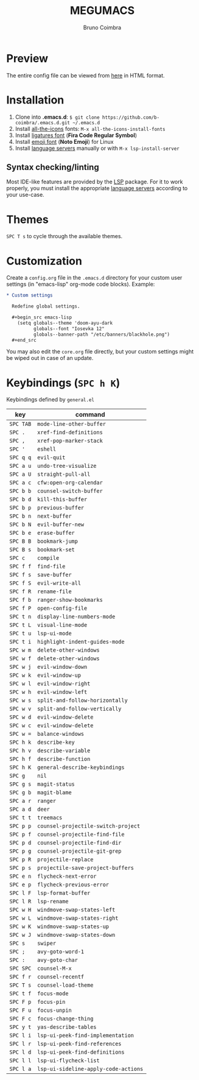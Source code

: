 #+TITLE: MEGUMACS
#+AUTHOR: Bruno Coimbra

[[./etc/screenshots/screenshot3.png]]

* Preview

  The entire config file can be viewed from [[https://emacs.metaphoric.dev][here]] in HTML format.

* Installation

  1. Clone into *.emacs.d*: =$ git clone https://github.com/b-coimbra/.emacs.d.git ~/.emacs.d=
  2. Install [[https://github.com/domtronn/all-the-icons.el][all-the-icons]] fonts: =M-x all-the-icons-install-fonts=
  3. Install [[https://github.com/tonsky/FiraCode/files/412440/FiraCode-Regular-Symbol.zip][ligatures font]] (*Fira Code Regular Symbol*)
  4. Install [[https://github.com/googlefonts/noto-emoji][emoji font]] (*Noto Emoji*) for Linux
  5. Install [[https://github.com/emacs-lsp/lsp-mode#supported-languages][language servers]] manually or with =M-x lsp-install-server=

** Syntax checking/linting

   Most IDE-like features are provided by the [[https://github.com/emacs-lsp/lsp-mode][LSP]] package.
   For it to work properly, you must install the appropriate [[https://github.com/emacs-lsp/lsp-mode#supported-languages][language servers]] according to your use-case.

* Themes

  ~SPC T s~ to cycle through the available themes.

* Customization

  Create a =config.org= file in the =.emacs.d= directory for your custom user settings (in "emacs-lisp" org-mode code blocks). Example:

  #+begin_src org
    ,* Custom settings

      Redefine global settings.

      ,#+begin_src emacs-lisp
        (setq globals--theme 'doom-ayu-dark
              globals--font "Iosevka 12"
              globals--banner-path "/etc/banners/blackhole.png")
      ,#+end_src
  #+end_src

  You may also edit the =core.org= file directly, but your custom settings might be wiped out in case of an update.

* Keybindings (~SPC h K~)

   Keybindings defined by =general.el=

   | key     | command                            |
   |---------+------------------------------------|
   | =SPC TAB= | ~mode-line-other-buffer~             |
   | =SPC .=   | ~xref-find-definitions~              |
   | =SPC ,=   | ~xref-pop-marker-stack~              |
   | =SPC '=   | ~eshell~                             |
   | =SPC q q= | ~evil-quit~                          |
   | =SPC a u= | ~undo-tree-visualize~                |
   | =SPC a U= | ~straight-pull-all~                  |
   | =SPC a c= | ~cfw:open-org-calendar~              |
   | =SPC b b= | ~counsel-switch-buffer~              |
   | =SPC b d= | ~kill-this-buffer~                   |
   | =SPC b p= | ~previous-buffer~                    |
   | =SPC b n= | ~next-buffer~                        |
   | =SPC b N= | ~evil-buffer-new~                    |
   | =SPC b e= | ~erase-buffer~                       |
   | =SPC B B= | ~bookmark-jump~                      |
   | =SPC B s= | ~bookmark-set~                       |
   | =SPC c=   | ~compile~                            |
   | =SPC f f= | ~find-file~                          |
   | =SPC f s= | ~save-buffer~                        |
   | =SPC f S= | ~evil-write-all~                     |
   | =SPC f R= | ~rename-file~                        |
   | =SPC f b= | ~ranger-show-bookmarks~              |
   | =SPC f P= | ~open-config-file~                   |
   | =SPC t n= | ~display-line-numbers-mode~          |
   | =SPC t L= | ~visual-line-mode~                   |
   | =SPC t u= | ~lsp-ui-mode~                        |
   | =SPC t i= | ~highlight-indent-guides-mode~       |
   | =SPC w m= | ~delete-other-windows~               |
   | =SPC w f= | ~delete-other-windows~               |
   | =SPC w j= | ~evil-window-down~                   |
   | =SPC w k= | ~evil-window-up~                     |
   | =SPC w l= | ~evil-window-right~                  |
   | =SPC w h= | ~evil-window-left~                   |
   | =SPC w s= | ~split-and-follow-horizontally~      |
   | =SPC w v= | ~split-and-follow-vertically~        |
   | =SPC w d= | ~evil-window-delete~                 |
   | =SPC w c= | ~evil-window-delete~                 |
   | =SPC w == | ~balance-windows~                    |
   | =SPC h k= | ~describe-key~                       |
   | =SPC h v= | ~describe-variable~                  |
   | =SPC h f= | ~describe-function~                  |
   | =SPC h K= | ~general-describe-keybindings~       |
   | =SPC g=   | ~nil~                                |
   | =SPC g s= | ~magit-status~                       |
   | =SPC g b= | ~magit-blame~                        |
   | =SPC a r= | ~ranger~                             |
   | =SPC a d= | ~deer~                               |
   | =SPC t t= | ~treemacs~                           |
   | =SPC p p= | ~counsel-projectile-switch-project~  |
   | =SPC p f= | ~counsel-projectile-find-file~       |
   | =SPC p d= | ~counsel-projectile-find-dir~        |
   | =SPC p g= | ~counsel-projectile-git-grep~        |
   | =SPC p R= | ~projectile-replace~                 |
   | =SPC p s= | ~projectile-save-project-buffers~    |
   | =SPC e n= | ~flycheck-next-error~                |
   | =SPC e p= | ~flycheck-previous-error~            |
   | =SPC l F= | ~lsp-format-buffer~                  |
   | =SPC l R= | ~lsp-rename~                         |
   | =SPC w H= | ~windmove-swap-states-left~          |
   | =SPC w L= | ~windmove-swap-states-right~         |
   | =SPC w K= | ~windmove-swap-states-up~            |
   | =SPC w J= | ~windmove-swap-states-down~          |
   | =SPC s=   | ~swiper~                             |
   | =SPC ;=   | ~avy-goto-word-1~                    |
   | =SPC :=   | ~avy-goto-char~                      |
   | =SPC SPC= | ~counsel-M-x~                        |
   | =SPC f r= | ~counsel-recentf~                    |
   | =SPC T s= | ~counsel-load-theme~                 |
   | =SPC t f= | ~focus-mode~                         |
   | =SPC F p= | ~focus-pin~                          |
   | =SPC F u= | ~focus-unpin~                        |
   | =SPC F c= | ~focus-change-thing~                 |
   | =SPC y t= | ~yas-describe-tables~                |
   | =SPC l i= | ~lsp-ui-peek-find-implementation~    |
   | =SPC l r= | ~lsp-ui-peek-find-references~        |
   | =SPC l d= | ~lsp-ui-peek-find-definitions~       |
   | =SPC l l= | ~lsp-ui-flycheck-list~               |
   | =SPC l a= | ~lsp-ui-sideline-apply-code-actions~ |
